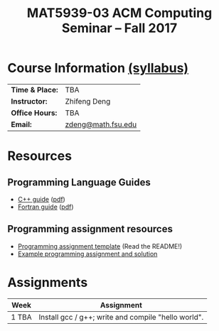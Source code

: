 #+title: MAT5939-03 ACM Computing Seminar – Fall 2017
#+name: Zhifeng Deng
#+options: html-postamble:nil toc:nil name:nil
#+options: H:3 num:0
#+options: with-fixed-width:yes
#+html_head: <link rel="stylesheet" type="text/css" href="css/main.css">
#+html_mathjax: path:"https://cdn.mathjax.org/mathjax/latest/MathJax.js?config=Tex-AMS-MML_HTMLorMML"
#+html: <div id="main">

* Course Information [[./syllabus.html][(syllabus)]]
| *Time & Place:* | TBA                             |
| *Instructor:*   | Zhifeng Deng                    |
| *Office Hours:* | TBA                             |
| *Email:*        | [[mailto:zdeng@math.fsu.edu?subject=MAT5939 ... ][zdeng@math.fsu.edu]]              |
* Resources
** Programming Language Guides
+ [[./resources/langs/cpp/][C++ guide]] ([[./resources/langs/cpp/index.pdf][pdf]])
+ [[./resources/langs/fortran/][Fortran guide]] ([[./resources/langs/fortran/index.pdf][pdf]])
** Programming assignment resources
+ [[./resources/prog/assignment-template.zip][Programming assignment template]] (Read the README!)
+ [[./resources/prog/example-assignment.zip][Example programming assignment and solution]]
* Assignments

|--------------------+-------------------------------------------------------|
| Week               | Assignment                                            |
| <c>                |                                                       |
|--------------------+-------------------------------------------------------|
| 1 TBA              | Install gcc / g++; write and compile "hello world".   |
|--------------------+-------------------------------------------------------|

#+html: </div>
